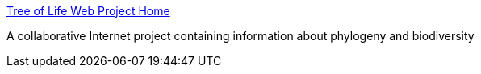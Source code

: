 :jbake-type: post
:jbake-status: published
:jbake-title: Tree of Life Web Project Home
:jbake-tags: science,biologie,taxonomy,_mois_févr.,_année_2005
:jbake-date: 2005-02-07
:jbake-depth: ../
:jbake-uri: shaarli/1107790372000.adoc
:jbake-source: https://nicolas-delsaux.hd.free.fr/Shaarli?searchterm=http%3A%2F%2Fwww.tolweb.org%2Ftree%2F&searchtags=science+biologie+taxonomy+_mois_f%C3%A9vr.+_ann%C3%A9e_2005
:jbake-style: shaarli

http://www.tolweb.org/tree/[Tree of Life Web Project Home]

A collaborative Internet project containing information about phylogeny and biodiversity
